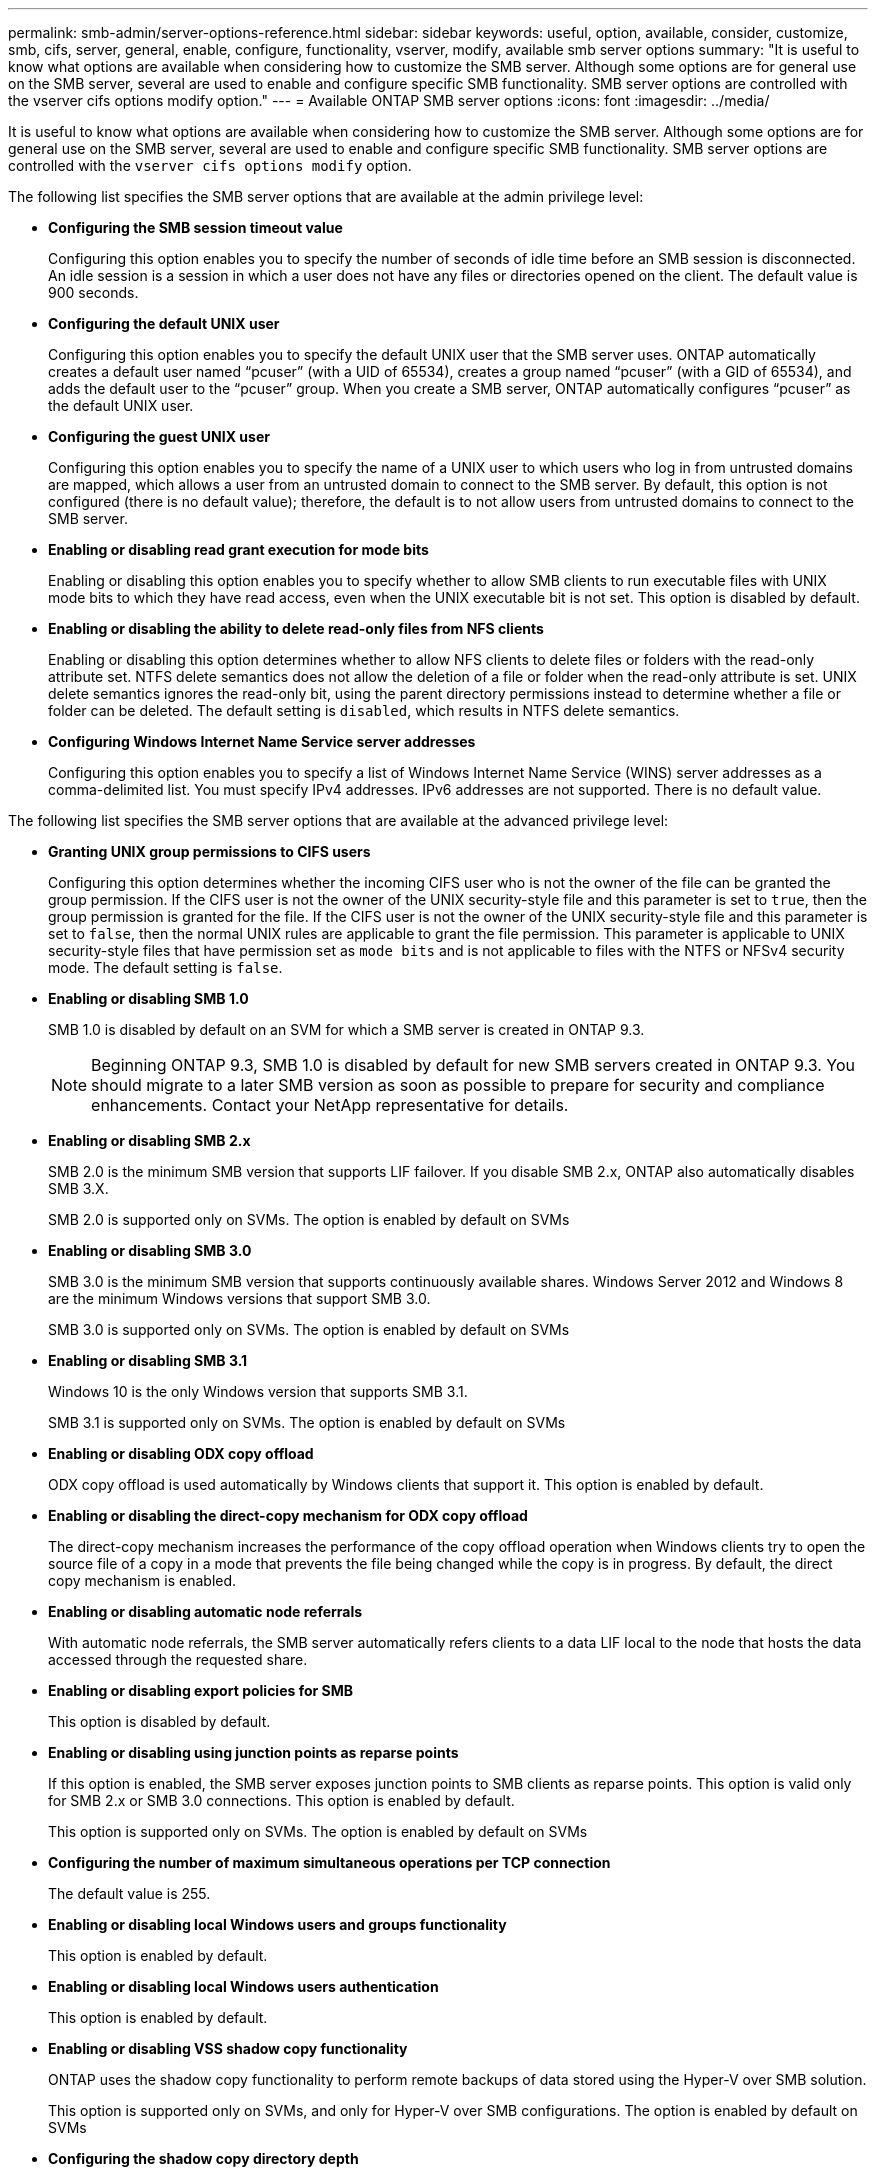 ---
permalink: smb-admin/server-options-reference.html
sidebar: sidebar
keywords: useful, option, available, consider, customize, smb, cifs, server, general, enable, configure, functionality, vserver, modify, available smb server options
summary: "It is useful to know what options are available when considering how to customize the SMB server. Although some options are for general use on the SMB server, several are used to enable and configure specific SMB functionality. SMB server options are controlled with the vserver cifs options modify option."
---
= Available ONTAP SMB server options
:icons: font
:imagesdir: ../media/

[.lead]
It is useful to know what options are available when considering how to customize the SMB server. Although some options are for general use on the SMB server, several are used to enable and configure specific SMB functionality. SMB server options are controlled with the `vserver cifs options modify` option.

The following list specifies the SMB server options that are available at the admin privilege level:

* *Configuring the SMB session timeout value*
+
Configuring this option enables you to specify the number of seconds of idle time before an SMB session is disconnected. An idle session is a session in which a user does not have any files or directories opened on the client. The default value is 900 seconds.

* *Configuring the default UNIX user*
+
Configuring this option enables you to specify the default UNIX user that the SMB server uses. ONTAP automatically creates a default user named "`pcuser`" (with a UID of 65534), creates a group named "`pcuser`" (with a GID of 65534), and adds the default user to the "`pcuser`" group. When you create a SMB server, ONTAP automatically configures "`pcuser`" as the default UNIX user.

* *Configuring the guest UNIX user*
+
Configuring this option enables you to specify the name of a UNIX user to which users who log in from untrusted domains are mapped, which allows a user from an untrusted domain to connect to the SMB server. By default, this option is not configured (there is no default value); therefore, the default is to not allow users from untrusted domains to connect to the SMB server.

* *Enabling or disabling read grant execution for mode bits*
+
Enabling or disabling this option enables you to specify whether to allow SMB clients to run executable files with UNIX mode bits to which they have read access, even when the UNIX executable bit is not set. This option is disabled by default.

* *Enabling or disabling the ability to delete read-only files from NFS clients*
+
Enabling or disabling this option determines whether to allow NFS clients to delete files or folders with the read-only attribute set. NTFS delete semantics does not allow the deletion of a file or folder when the read-only attribute is set. UNIX delete semantics ignores the read-only bit, using the parent directory permissions instead to determine whether a file or folder can be deleted. The default setting is `disabled`, which results in NTFS delete semantics.

* *Configuring Windows Internet Name Service server addresses*
+
Configuring this option enables you to specify a list of Windows Internet Name Service (WINS) server addresses as a comma-delimited list. You must specify IPv4 addresses. IPv6 addresses are not supported. There is no default value.

The following list specifies the SMB server options that are available at the advanced privilege level:

* *Granting UNIX group permissions to CIFS users*
+
Configuring this option determines whether the incoming CIFS user who is not the owner of the file can be granted the group permission. If the CIFS user is not the owner of the UNIX security-style file and this parameter is set to `true`, then the group permission is granted for the file. If the CIFS user is not the owner of the UNIX security-style file and this parameter is set to `false`, then the normal UNIX rules are applicable to grant the file permission. This parameter is applicable to UNIX security-style files that have permission set as `mode bits` and is not applicable to files with the NTFS or NFSv4 security mode. The default setting is `false`.

* *Enabling or disabling SMB 1.0*
+
SMB 1.0 is disabled by default on an SVM for which a SMB server is created in ONTAP 9.3.
+
[NOTE]
====
Beginning ONTAP 9.3, SMB 1.0 is disabled by default for new SMB servers created in ONTAP 9.3. You should migrate to a later SMB version as soon as possible to prepare for security and compliance enhancements. Contact your NetApp representative for details.
====

* *Enabling or disabling SMB 2.x*
+
SMB 2.0 is the minimum SMB version that supports LIF failover. If you disable SMB 2.x, ONTAP also automatically disables SMB 3.X.
+
SMB 2.0 is supported only on SVMs. The option is enabled by default on SVMs

* *Enabling or disabling SMB 3.0*
+
SMB 3.0 is the minimum SMB version that supports continuously available shares. Windows Server 2012 and Windows 8 are the minimum Windows versions that support SMB 3.0.
+
SMB 3.0 is supported only on SVMs. The option is enabled by default on SVMs

* *Enabling or disabling SMB 3.1*
+
Windows 10 is the only Windows version that supports SMB 3.1.
+
SMB 3.1 is supported only on SVMs. The option is enabled by default on SVMs

* *Enabling or disabling ODX copy offload*
+
ODX copy offload is used automatically by Windows clients that support it. This option is enabled by default.

* *Enabling or disabling the direct-copy mechanism for ODX copy offload*
+
The direct-copy mechanism increases the performance of the copy offload operation when Windows clients try to open the source file of a copy in a mode that prevents the file being changed while the copy is in progress. By default, the direct copy mechanism is enabled.

* *Enabling or disabling automatic node referrals*
+
With automatic node referrals, the SMB server automatically refers clients to a data LIF local to the node that hosts the data accessed through the requested share.

* *Enabling or disabling export policies for SMB*
+
This option is disabled by default.

* *Enabling or disabling using junction points as reparse points*
+
If this option is enabled, the SMB server exposes junction points to SMB clients as reparse points. This option is valid only for SMB 2.x or SMB 3.0 connections. This option is enabled by default.
+
This option is supported only on SVMs. The option is enabled by default on SVMs

* *Configuring the number of maximum simultaneous operations per TCP connection*
+
The default value is 255.

* *Enabling or disabling local Windows users and groups functionality*
+
This option is enabled by default.

* *Enabling or disabling local Windows users authentication*
+
This option is enabled by default.

* *Enabling or disabling VSS shadow copy functionality*
+
ONTAP uses the shadow copy functionality to perform remote backups of data stored using the Hyper-V over SMB solution.
+
This option is supported only on SVMs, and only for Hyper-V over SMB configurations. The option is enabled by default on SVMs

* *Configuring the shadow copy directory depth*
+
Configuring this option enables you to define the maximum depth of directories on which to create shadow copies when using the shadow copy functionality.
+
This option is supported only on SVMs, and only for Hyper-V over SMB configurations. The option is enabled by default on SVMs

* *Enabling or disabling multidomain search capabilities for name mapping*
+
If enabled, when a UNIX user is mapped to a Windows domain user by using a wildcard (*) in the domain portion of the Windows user name (for example, *\joe), ONTAP searches for the specified user in all of the domains with bidirectional trusts to the home domain. The home domain is the domain that contains the SMB server's computer account.
+
As an alternative to searching all of the bidirectionally trusted domains, you can configure a list of preferred trusted domains. If this option is enabled and a preferred list is configured, the preferred list is used to perform multidomain name mapping searches.
+
The default is to enable multidomain name mapping searches.

* *Configuring the file system sector size*
+
Configuring this option enables you to configure the file system sector size in bytes that ONTAP reports to SMB clients. There are two valid values for this option: `4096` and `512`. The default value is `4096`. You might need to set this value to `512` if the Windows application supports only a sector size of 512 bytes.

* *Enabling or disabling Dynamic Access Control*
+
Enabling this option enables you to secure objects on the SMB server by using Dynamic Access Control (DAC), including using auditing to stage central access policies and using Group Policy Objects to implement central access policies. The option is disabled by default.
+
This option is supported only on SVMs.

* *Setting the access restrictions for non-authenticated sessions (restrict anonymous)*
+
Setting this option determines what the access restrictions are for non-authenticated sessions. The restrictions are applied to anonymous users. By default, there are no access restrictions for anonymous users.

* *Enabling or disabling the presentation of NTFS ACLs on volumes with UNIX effective security (UNIX security-style volumes or mixed security-style volumes with UNIX effective security)*
+
Enabling or disabling this option determines how file security on files and folders with UNIX security is presented to SMB clients. If enabled, ONTAP presents files and folders in volumes with UNIX security to SMB clients as having NTFS file security with NTFS ACLs. If disabled, ONTAP presents volumes with UNIX security as FAT volumes, with no file security. By default, volumes are presented as having NTFS file security with NTFS ACLs.

* *Enabling or disabling the SMB fake open functionality*
+
Enabling this functionality improves SMB 2.x and SMB 3.0 performance by optimizing how ONTAP makes open and close requests when querying for attribute information on files and directories. By default, the SMB fake open functionality is enabled. This option is useful only for connections that are made with SMB 2.x or later.

* *Enabling or disabling the UNIX extensions*
+
Enabling this option enables UNIX extensions on a SMB server. UNIX extensions allow POSIX/UNIX style security to be displayed through the SMB protocol. By default this option is disabled.
+
If you have UNIX-based SMB clients, such as Mac OSX clients, in your environment, you should enable UNIX extensions. Enabling UNIX extensions allows the SMB server to transmit POSIX/UNIX security information over SMB to the UNIX-based client, which then translates the security information into POSIX/UNIX security.

* *Enabling or disabling support for short name searches*
+
Enabling this option allows the SMB server to perform searches on short names. A search query with this option enabled tries to match 8.3 file names along with long file names. The default value for this parameter is `false`.

* *Enabling or disabling support for automatic advertisement of DFS capabilities*
+
Enabling or disabling this option determines whether SMB servers automatically advertise DFS capabilities to SMB 2.x and SMB 3.0 clients that connect to shares. ONTAP uses DFS referrals in the implementation of symbolic links for SMB access. If enabled, the SMB server always advertises DFS capabilities regardless of whether symbolic link access is enabled. If disabled, the SMB server advertises DFS capabilities only when the clients connect to shares where symbolic link access is enabled.

* *Configuring the maximum number of SMB credits*
+
Beginning with ONTAP 9.4, configuring the `-max-credits` option allows you to limit the number of credits to be granted on an SMB connection when clients and server are running SMB version 2 or later. The default value is 128.

* *Enabling or disabling support for SMB Multichannel*
+
Enabling the `-is-multichannel-enabled` option in ONTAP 9.4 and later releases allows the SMB server to establish multiple connections for a single SMB session when appropriate NICs are deployed on the cluster and its clients. Doing so improves throughput and fault tolerance. The default value for this parameter is `false`.
+
When SMB Multichannel is enabled, you can also specify the following parameters:

 ** The maximum number of connections allowed per Multichannel session. The default value for this parameter is 32.
 ** The maximum number of network interfaces advertised per Multichannel session. The default value for this parameter is 256.

// 2025 Apr 30, ONTAPDOC-2981
// 27 april 2022, issue #464